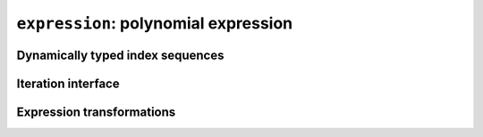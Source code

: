 .. _expression:

``expression``: polynomial expression
=====================================

.. _dyn_indices:

Dynamically typed index sequences
---------------------------------

.. _expr_iteration:

Iteration interface
-------------------

.. _expr_transform:

Expression transformations
--------------------------
